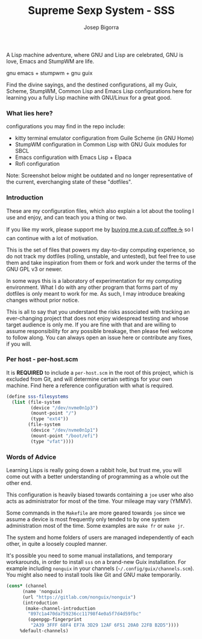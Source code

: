 
#+title: Supreme Sexp System - SSS
#+author: Josep Bigorra
#+email: jjbigorra@gmail.com
#+options: num:nil


A Lisp machine adventure, where GNU and Lisp are celebrated, GNU is love, Emacs and StumpWM are life.

gnu emacs + stumpwm + gnu guix 

Find the divine sayings, and the destined configurations, all my Guix, Scheme, StumpWM, Common Lisp and Emacs Lisp configurations here for learning you a fully Lisp machine with GNU/Linux for a great good.


*** What lies here?

configurations you may find in the repo include:
- kitty terminal emulator configuration from Guile Scheme (in GNU Home)
- StumpWM configuration in Common Lisp with GNU Guix modules for SBCL
- Emacs configuration with Emacs Lisp + Elpaca
- Rofi configuration

Note: Screenshot below might be outdated and no longer representative of the current, everchanging state of these "dotfiles".
#+begin_html
<img src="./resources/screenshots/17-10-2024.png"/>
#+end_html


*** Introduction
These are my configuration files, which also explain a lot about the tooling I use and enjoy, and can teach you a thing or two.

If you like my work, please support me by [[https://bmc.link/jjbigorra][buying me a cup of coffee ☕]] so I can continue with a lot of motivation.

This is the set of files that powers my day-to-day computing experience, so do not track my dotfiles (rolling, unstable, and untested), but feel free to use them and take inspiration from them or fork and work under the terms of the GNU GPL v3 or newer.

#+begin_html
<div>
<img src="https://img.shields.io/badge/GNU%20Emacs-7F5AB6?logo=gnuemacs&logoColor=fff&style=plastic" alt="GNU Emacs"/>
</div>
#+end_html

In some ways this is a laboratory of experimentation for my computing environment. What I do with any other program that forms part of my dotfiles is only meant to work for me. As such, I may introduce breaking changes without prior notice.

This is all to say that you understand the risks associated with tracking an ever-changing project that does not enjoy widespread testing and whose target audience is only me. If you are fine with that and are willing to assume responsibility for any possible breakage, then please feel welcome to follow along. You can always open an issue here or contribute any fixes, if you will.


*** Per host - per-host.scm

It is *REQUIRED* to include a ~per-host.scm~ in the root of this project, which is excluded from Git, and will determine certain settings for your own machine.
Find here a reference configuration with what is required.

#+begin_src  scheme
  (define sss-filesystems
    (list (file-system
           (device "/dev/nvme0n1p3")
           (mount-point "/")
           (type "ext4"))
          (file-system
           (device "/dev/nvme0n1p1")
           (mount-point "/boot/efi")
           (type "vfat"))))
#+end_src
*** Words of Advice

Learning Lisps is really going down a rabbit hole, but trust me, you will come out with a better understanding of programming as a whole out the other end.

This configuration is heavily biased towards containing a ~joe~ user who also acts as administrator for most of the time. Your mileage may vary (YMMV).

Some commands in the ~Makefile~ are more geared towards ~joe~ since we assume a device is most frequently only tended to by one system administration most of the time. Some examples are ~make fr~ or ~make jr~.

The system and home folders of users are managed independently of each other, in quite a loosely coupled manner.

It's possible you need to some manual installations, and temporary workarounds, in order to install ~sss~ on a brand-new Guix installation. For example including ~nonguix~ in your channels (=~/.config/guix/channels.scm=). You might also need to install tools like Git and GNU make temporarily.

#+begin_src  scheme
  (cons* (channel
        (name 'nonguix)
        (url "https://gitlab.com/nonguix/nonguix")
        (introduction
         (make-channel-introduction
          "897c1a470da759236cc11798f4e0a5f7d4d59fbc"
          (openpgp-fingerprint
           "2A39 3FFF 68F4 EF7A 3D29 12AF 6F51 20A0 22FB B2D5"))))
       %default-channels)

#+end_src


